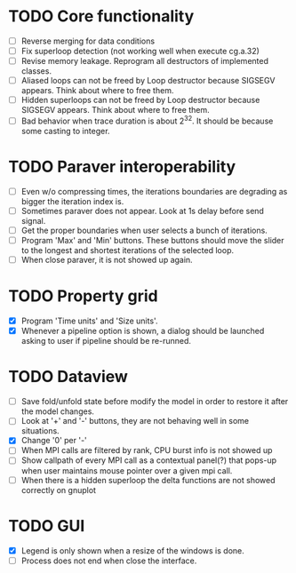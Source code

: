 * TODO Core functionality
  - [ ] Reverse merging for data conditions
  - [ ] Fix superloop detection (not working well when execute cg.a.32)
  - [ ] Revise memory leakage. Reprogram all destructors of implemented
    classes.
  - [ ] Aliased loops can not be freed by Loop destructor because SIGSEGV
    appears. Think about where to free them.
  - [ ] Hidden superloops can not be freed by Loop destructor because SIGSEGV
    appears. Think about where to free them.
  - [ ] Bad behavior when trace duration is about 2^32. It should be because
    some casting to integer.
* TODO Paraver interoperability
  - [ ] Even w/o compressing times, the iterations boundaries are degrading
    as bigger the iteration index is.
  - [ ] Sometimes paraver does not appear. Look at 1s delay before send
    signal.
  - [ ] Get the proper boundaries when user selects a bunch of iterations.
  - [ ] Program 'Max' and 'Min' buttons. These buttons should move the slider
    to the longest and shortest iterations of the selected loop.
  - [ ] When close paraver, it is not showed up again.
* TODO Property grid
  - [X] Program 'Time units' and 'Size units'.
  - [X] Whenever a pipeline option is shown, a dialog should be launched
    asking to user if pipeline should be re-runned.
* TODO Dataview
  - [ ] Save fold/unfold state before modify the model in order to restore
    it after the model changes.
  - [ ] Look at '+' and '-' buttons, they are not behaving well in some
    situations.
  - [X] Change '0' per '-'
  - [ ] When MPI calls are filtered by rank, CPU burst info is not showed up
  - [ ] Show callpath of every MPI call as a contextual panel(?) that pops-up
    when user maintains mouse pointer over a given mpi call.
  - [ ] When there is a hidden superloop the delta functions are not showed
    correctly on gnuplot
* TODO GUI
  - [X] Legend is only shown when a resize of the windows is done.
  - [ ] Process does not end when close the interface.
